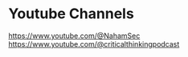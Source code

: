 * Youtube Channels

https://www.youtube.com/@NahamSec
https://www.youtube.com/@criticalthinkingpodcast
